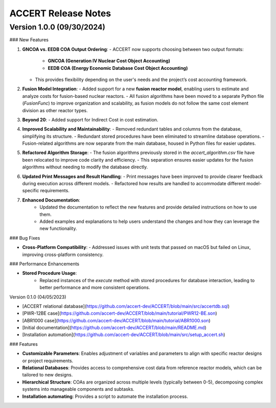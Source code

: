 .. _devguide_release:

ACCERT Release Notes
====================

Version 1.0.0 (09/30/2024)
--------------------

### New Features

1. **GNCOA vs. EEDB COA Output Ordering**:
   - ACCERT now supports choosing between two output formats:
     - **GNCOA (Generation IV Nuclear Cost Object Accounting)**
     - **EEDB COA (Energy Economic Database Cost Object Accounting)**
   - This provides flexibility depending on the user's needs and the project’s cost accounting framework.

2. **Fusion Model Integration**:
   - Added support for a new **fusion reactor model**, enabling users to estimate and analyze costs for fusion-based nuclear reactors.
   - All fusion algorithms have been moved to a separate Python file (`FusionFunc`) to improve organization and scalability, as fusion models do not follow the same cost element division as other reactor types.

3. **Beyond 20**:
   - Added support for Indirect Cost in cost estimation.

4. **Improved Scalability and Maintainability**:
   - Removed redundant tables and columns from the database, simplifying its structure.
   - Redundant stored procedures have been eliminated to streamline database operations.
   - Fusion-related algorithms are now separate from the main database, housed in Python files for easier updates.

5. **Refactored Algorithm Storage**:
   - The fusion algorithms previously stored in the `accert_algorithm.csv` file have been relocated to improve code clarity and efficiency.
   - This separation ensures easier updates for the fusion algorithms without needing to modify the database directly.

6. **Updated Print Messages and Result Handling**:
   - Print messages have been improved to provide clearer feedback during execution across different models.
   - Refactored how results are handled to accommodate different model-specific requirements.

7. **Enhanced Documentation**:
    - Updated the documentation to reflect the new features and provide detailed instructions on how to use them.
    - Added examples and explanations to help users understand the changes and how they can leverage the new functionality.

### Bug Fixes

- **Cross-Platform Compatibility**: 
  - Addressed issues with unit tests that passed on macOS but failed on Linux, improving cross-platform consistency.

### Performance Enhancements

- **Stored Procedure Usage**:
   - Replaced instances of the `execute` method with stored procedures for database interaction, leading to better performance and more consistent operations.

Version 0.1.0 (04/05/2023)

- [ACCERT relational database](https://github.com/accert-dev/ACCERT/blob/main/src/accertdb.sql)
- [PWR-12BE case](https://github.com/accert-dev/ACCERT/blob/main/tutorial/PWR12-BE.son)
- [ABR1000 case](https://github.com/accert-dev/ACCERT/blob/main/tutorial/ABR1000.son)
- [Initial documentation](https://github.com/accert-dev/ACCERT/blob/main/README.md)
- [Installation automation](https://github.com/accert-dev/ACCERT/blob/main/src/setup_accert.sh)

### Features

- **Customizable Parameters**: Enables adjustment of variables and parameters to align with specific reactor designs or project requirements.
- **Relational Databases**: Provides access to comprehensive cost data from reference reactor models, which can be tailored to new designs.
- **Hierarchical Structure**: COAs are organized across multiple levels (typically between 0-5), decomposing complex systems into manageable components and subtasks.
- **Installation automating**: Provides a script to automate the installation process.


